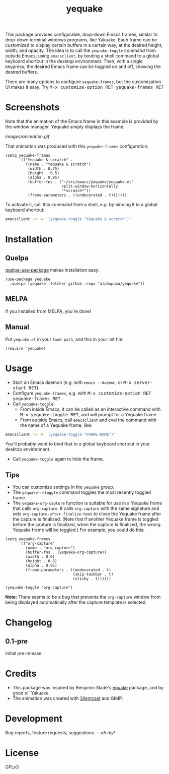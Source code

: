 #+TITLE: yequake
#+PROPERTY: LOGGING nil

#+BEGIN_HTML
<a href=https://alphapapa.github.io/dont-tread-on-emacs/><img src="images/dont-tread-on-emacs-150.png" align="right"></a>
#+END_HTML

# Note: This readme works with the org-make-toc <https://github.com/alphapapa/org-make-toc> package, which automatically updates the table of contents.

[[https://melpa.org/#/yequake][file:https://melpa.org/packages/yequake-badge.svg]]
# [[https://stable.melpa.org/#/package-name][file:https://stable.melpa.org/packages/yequake-badge.svg]]

 This package provides configurable, drop-down Emacs frames, similar to drop-down terminal windows programs, like Yakuake.  Each frame can be customized to display certain buffers in a certain way, at the desired height, width, and opacity.  The idea is to call the =yequake-toggle= command from outside Emacs, using =emacsclient=, by binding a shell command to a global keyboard shortcut in the desktop environment.  Then, with a single keypress, the desired Emacs frame can be toggled on and off, showing the desired buffers.

There are many options to configure ~yequake-frames~, but the customization UI makes it easy.  Try @@html:<kbd>@@M-x customize-option RET yequake-frames RET@@html:</kbd>@@

* Screenshots
:PROPERTIES:
:TOC:      ignore
:END:

Note that the animation of the Emacs frame in this example is provided by the window manager.  Yequake simply displays the frame.

[[images/animation.gif]]

That animation was produced with this ~yequake-frames~ configuration:

#+BEGIN_SRC elisp
  (setq yequake-frames
        '(("Yequake & scratch" .
           ((name . "Yequake & scratch")
            (width . 0.75)
            (height . 0.5)
            (alpha . 0.95)
            (buffer-fns . ("~/src/emacs/yequake/yequake.el"
                           split-window-horizontally
                           "*scratch*"))
            (frame-parameters . ((undecorated . t)))))))
#+END_SRC

To activate it, call this command from a shell, e.g. by binding it to a global keyboard shortcut:

#+BEGIN_SRC sh
  emacsclient -n -e '(yequake-toggle "Yequake & scratch")'
#+END_SRC

* Contents                                                         :noexport:
:PROPERTIES:
:TOC:      this
:END:
  -  [[#installation][Installation]]
  -  [[#usage][Usage]]
  -  [[#changelog][Changelog]]
  -  [[#credits][Credits]]

* Installation
:PROPERTIES:
:TOC:      0
:END:

** Quelpa

[[https://framagit.org/steckerhalter/quelpa-use-package][quelpa-use-package]] makes installation easy:

#+BEGIN_SRC elisp
  (use-package yequake
    :quelpa (yequake :fetcher github :repo "alphapapa/yequake"))
#+END_SRC

** MELPA

If you installed from MELPA, you're done!

** Manual

Put =yequake.el= in your =load-path=, and this in your init file:

#+BEGIN_SRC elisp
  (require 'yequake)
#+END_SRC

* Usage
:PROPERTIES:
:TOC:      0
:END:

+  Start an Emacs daemon (e.g. with =emacs --daemon=, or @@html:<kbd>@@M-x server-start RET@@html:</kbd>@@).
+  Configure =yequake-frames=, e.g. with @@html:<kbd>@@M-x customize-option RET yequake-frames RET@@html:</kbd>@@.
+  Call ~yequake-toggle~:
     -  From inside Emacs, it can be called as an interactive command with @@html:<kbd>@@M-x yequake-toggle RET@@html:</kbd>@@, and will prompt for a Yequake frame.
     -  From outside Emacs, call =emacsclient= and eval the command with the name of a Yequake frame, like:

#+BEGIN_SRC sh
  emacsclient -n -e '(yequake-toggle "FRAME-NAME")'
#+END_SRC

        You'll probably want to bind that to a global keyboard shortcut in your desktop environment.
+  Call ~yequake-toggle~ again to hide the frame.

** Tips

+ You can customize settings in the =yequake= group.
+ The ~yequake-retoggle~ command toggles the most recently toggled frame.
+ The ~yequake-org-capture~ function is suitable for use in a Yequake frame that calls ~org-capture~.  It calls ~org-capture~ with the same signature and sets ~org-capture-after-finalize-hook~ to close the Yequake frame after the capture is finalized.  (Note that if another Yequake frame is toggled before the capture is finalized, when the capture is finalized, the wrong Yequake frame will be toggled.)  For example, you could do this:

#+BEGIN_SRC elisp
  (setq yequake-frames
        '(("org-capture"
           (name . "org-capture")
           (buffer-fns . (yequake-org-capture))
           (width . 0.9)
           (height . 0.8)
           (alpha . 0.95)
           (frame-parameters . ((undecorated . t)
                                (skip-taskbar . t)
                                (sticky . t))))))

  (yequake-toggle "org-capture")
#+END_SRC

   *Note:* There seems to be a bug that prevents the =org-capture= window from being displayed automatically after the capture template is selected.

* Changelog
:PROPERTIES:
:TOC:      0
:END:

** 0.1-pre

Initial pre-release.

* Credits

+  This package was inspired by Benjamin Slade's [[https://gitlab.com/emacsomancer/equake][equake]] package, and by good ol' Yakuake.
+  The animation was created with [[https://github.com/colinkeenan/silentcast][Silentcast]] and GIMP.

* Development
:PROPERTIES:
:TOC:      ignore
:END:

Bug reports, feature requests, suggestions — /oh my/!

* License
:PROPERTIES:
:TOC:      ignore
:END:

GPLv3

# Local Variables:
# eval: (require 'org-make-toc)
# before-save-hook: org-make-toc
# org-export-with-properties: ()
# org-export-with-title: t
# End:

